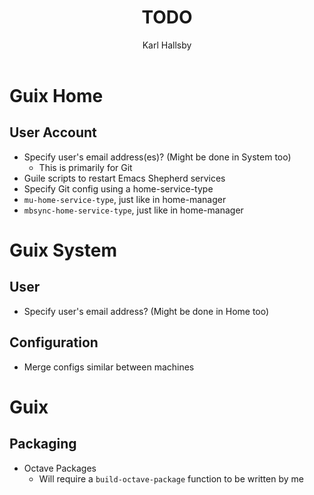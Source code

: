#+TITLE: TODO
#+AUTHOR: Karl Hallsby

* Guix Home
** User Account
  * Specify user's email address(es)? (Might be done in System too)
    - This is primarily for Git
  * Guile scripts to restart Emacs Shepherd services
  * Specify Git config using a home-service-type
  * ~mu-home-service-type~, just like in home-manager
  * ~mbsync-home-service-type~, just like in home-manager

* Guix System
** User
  * Specify user's email address? (Might be done in Home too)

** Configuration
  * Merge configs similar between machines

* Guix
** Packaging
  * Octave Packages
    - Will require a ~build-octave-package~ function to be written by me
